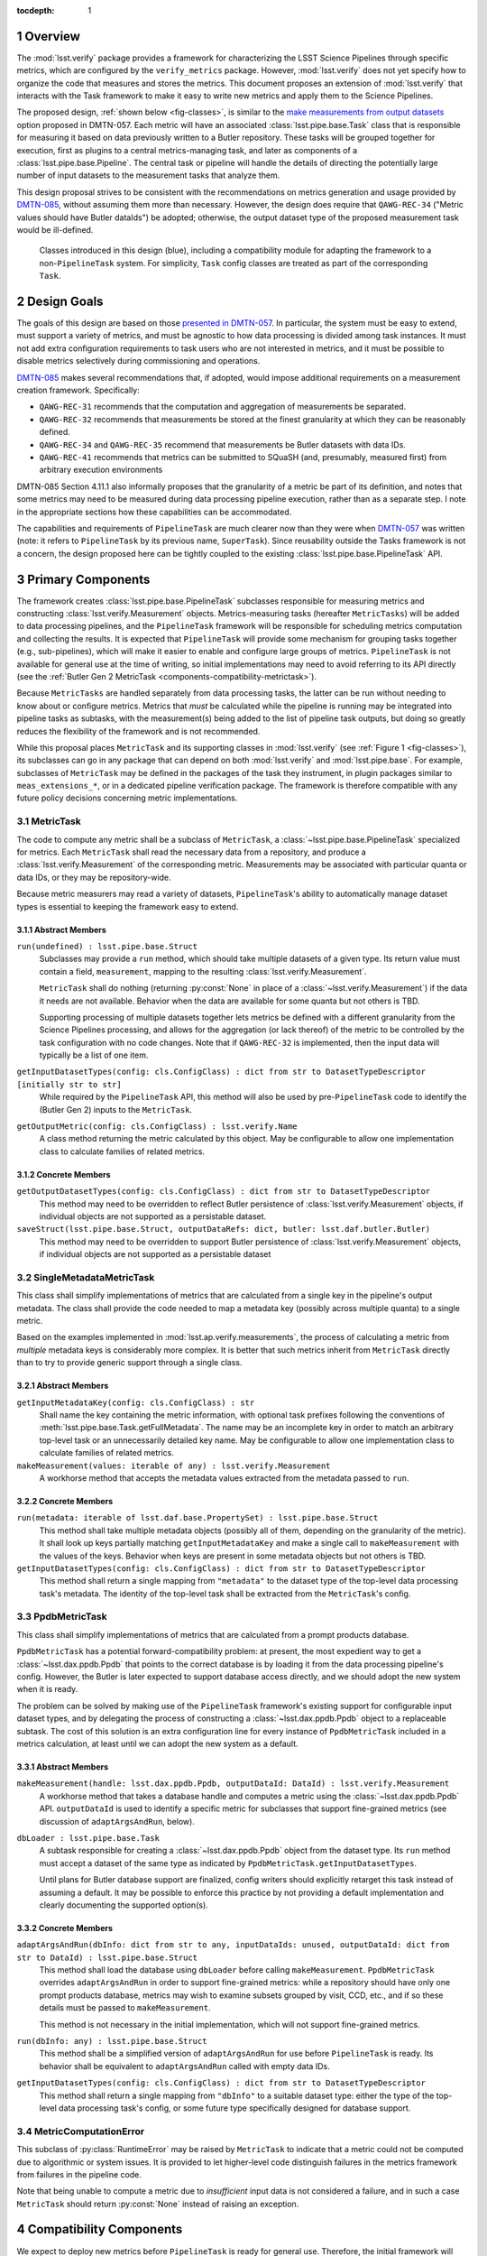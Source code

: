 .. default-domain:: py

:tocdepth: 1

.. Please do not modify tocdepth; will be fixed when a new Sphinx theme is shipped.

.. sectnum::

.. _overview:

Overview
========

The :mod:`lsst.verify` package provides a framework for characterizing the LSST Science Pipelines through specific metrics, which are configured by the ``verify_metrics`` package.
However, :mod:`lsst.verify` does not yet specify how to organize the code that measures and stores the metrics.
This document proposes an extension of :mod:`lsst.verify` that interacts with the Task framework to make it easy to write new metrics and apply them to the Science Pipelines.

The proposed design, :ref:`shown below <fig-classes>`, is similar to the `make measurements from output datasets <https://dmtn-057.lsst.io/#option-make-measurements-from-output-datasets>`_ option proposed in DMTN-057.
Each metric will have an associated :class:`lsst.pipe.base.Task` class that is responsible for measuring it based on data previously written to a Butler repository.
These tasks will be grouped together for execution, first as plugins to a central metrics-managing task, and later as components of a :class:`lsst.pipe.base.Pipeline`.
The central task or pipeline will handle the details of directing the potentially large number of input datasets to the measurement tasks that analyze them.

This design proposal strives to be consistent with the recommendations on metrics generation and usage provided by `DMTN-085`_, without assuming them more than necessary.
However, the design does require that ``QAWG-REC-34`` ("Metric values should have Butler dataIds") be adopted; otherwise, the output dataset type of the proposed measurement task would be ill-defined.

.. figure:: /_static/class_diagram.svg
   :target: _images/class_diagram.svg
   :name: fig-classes

   Classes introduced in this design (blue), including a compatibility module for adapting the framework to a non-``PipelineTask`` system. For simplicity, ``Task`` config classes are treated as part of the corresponding ``Task``.


.. _design-goals:

Design Goals
============

The goals of this design are based on those `presented in DMTN-057 <https://dmtn-057.lsst.io/#design-goals>`_.
In particular, the system must be easy to extend, must support a variety of metrics, and must be agnostic to how data processing is divided among task instances. It must not add extra configuration requirements to task users who are not interested in metrics, and it must be possible to disable metrics selectively during commissioning and operations.

`DMTN-085`_ makes several recommendations that, if adopted, would impose additional requirements on a measurement creation framework. Specifically:

* ``QAWG-REC-31`` recommends that the computation and aggregation of measurements be separated.
* ``QAWG-REC-32`` recommends that measurements be stored at the finest granularity at which they can be reasonably defined.
* ``QAWG-REC-34`` and ``QAWG-REC-35`` recommend that measurements be Butler datasets with data IDs.
* ``QAWG-REC-41`` recommends that metrics can be submitted to SQuaSH (and, presumably, measured first) from arbitrary execution environments

DMTN-085 Section 4.11.1 also informally proposes that the granularity of a metric be part of its definition, and notes that some metrics may need to be measured during data processing pipeline execution, rather than as a separate step.
I note in the appropriate sections how these capabilities can be accommodated.

The capabilities and requirements of ``PipelineTask`` are much clearer now than they were when `DMTN-057`_ was written (note: it refers to ``PipelineTask`` by its previous name, ``SuperTask``).
Since reusability outside the Tasks framework is not a concern, the design proposed here can be tightly coupled to the existing :class:`lsst.pipe.base.PipelineTask` API.

.. _components-primary:

Primary Components
==================

The framework creates :class:`lsst.pipe.base.PipelineTask` subclasses responsible for measuring metrics and constructing :class:`lsst.verify.Measurement` objects.
Metrics-measuring tasks (hereafter ``MetricTasks``) will be added to data processing pipelines, and the ``PipelineTask`` framework will be responsible for scheduling metrics computation and collecting the results.
It is expected that ``PipelineTask`` will provide some mechanism for grouping tasks together (e.g., sub-pipelines), which will make it easier to enable and configure large groups of metrics.
``PipelineTask`` is not available for general use at the time of writing, so initial implementations may need to avoid referring to its API directly (see the :ref:`Butler Gen 2 MetricTask <components-compatibility-metrictask>`).

Because ``MetricTasks`` are handled separately from data processing tasks, the latter can be run without needing to know about or configure metrics.
Metrics that *must* be calculated while the pipeline is running may be integrated into pipeline tasks as subtasks, with the measurement(s) being added to the list of pipeline task outputs, but doing so greatly reduces the flexibility of the framework and is not recommended.

While this proposal places ``MetricTask`` and its supporting classes in :mod:`lsst.verify` (see :ref:`Figure 1 <fig-classes>`), its subclasses can go in any package that can depend on both :mod:`lsst.verify` and :mod:`lsst.pipe.base`.
For example, subclasses of ``MetricTask`` may be defined in the packages of the task they instrument, in plugin packages similar to ``meas_extensions_*``, or in a dedicated pipeline verification package.
The framework is therefore compatible with any future policy decisions concerning metric implementations.

.. _components-primary-metrictask:

MetricTask
----------

The code to compute any metric shall be a subclass of ``MetricTask``, a :class:`~lsst.pipe.base.PipelineTask` specialized for metrics.
Each ``MetricTask`` shall read the necessary data from a repository, and produce a :class:`lsst.verify.Measurement` of the corresponding metric.
Measurements may be associated with particular quanta or data IDs, or they may be repository-wide.

Because metric measurers may read a variety of datasets, ``PipelineTask``'s ability to automatically manage dataset types is essential to keeping the framework easy to extend.

.. _components-primary-metrictask-abstract:

Abstract Members
^^^^^^^^^^^^^^^^

``run(undefined) : lsst.pipe.base.Struct``
    Subclasses may provide a ``run`` method, which should take multiple datasets of a given type.
    Its return value must contain a field, ``measurement``, mapping to the resulting :class:`lsst.verify.Measurement`.

    ``MetricTask`` shall do nothing (returning :py:const:`None` in place of a :class:`~lsst.verify.Measurement`) if the data it needs are not available.
    Behavior when the data are available for some quanta but not others is TBD.

    Supporting processing of multiple datasets together lets metrics be defined with a different granularity from the Science Pipelines processing, and allows for the aggregation (or lack thereof) of the metric to be controlled by the task configuration with no code changes.
    Note that if ``QAWG-REC-32`` is implemented, then the input data will typically be a list of one item.

``getInputDatasetTypes(config: cls.ConfigClass) : dict from str to DatasetTypeDescriptor [initially str to str]``
    While required by the ``PipelineTask`` API, this method will also be used by pre-``PipelineTask`` code to identify the (Butler Gen 2) inputs to the ``MetricTask``.

``getOutputMetric(config: cls.ConfigClass) : lsst.verify.Name``
    A class method returning the metric calculated by this object.
    May be configurable to allow one implementation class to calculate families of related metrics.

.. _components-primary-metrictask-concrete:

Concrete Members
^^^^^^^^^^^^^^^^

``getOutputDatasetTypes(config: cls.ConfigClass) : dict from str to DatasetTypeDescriptor``
    This method may need to be overridden to reflect Butler persistence of :class:`lsst.verify.Measurement` objects, if individual objects are not supported as a persistable dataset.

``saveStruct(lsst.pipe.base.Struct, outputDataRefs: dict, butler: lsst.daf.butler.Butler)``
    This method may need to be overridden to support Butler persistence of :class:`lsst.verify.Measurement` objects, if individual objects are not supported as a persistable dataset


.. _components-primary-metadatametrictask:

SingleMetadataMetricTask
------------------------

This class shall simplify implementations of metrics that are calculated from a single key in the pipeline's output metadata.
The class shall provide the code needed to map a metadata key (possibly across multiple quanta) to a single metric.

Based on the examples implemented in :mod:`lsst.ap.verify.measurements`, the process of calculating a metric from *multiple* metadata keys is considerably more complex.
It is better that such metrics inherit from ``MetricTask`` directly than to try to provide generic support through a single class.

.. _components-primary-metadatametrictask-abstract:

Abstract Members
^^^^^^^^^^^^^^^^

``getInputMetadataKey(config: cls.ConfigClass) : str``
    Shall name the key containing the metric information, with optional task prefixes following the conventions of :meth:`lsst.pipe.base.Task.getFullMetadata`.
    The name may be an incomplete key in order to match an arbitrary top-level task or an unnecessarily detailed key name.
    May be configurable to allow one implementation class to calculate families of related metrics.

``makeMeasurement(values: iterable of any) : lsst.verify.Measurement``
    A workhorse method that accepts the metadata values extracted from the metadata passed to ``run``.

.. _components-primary-metadatametrictask-concrete:

Concrete Members
^^^^^^^^^^^^^^^^

``run(metadata: iterable of lsst.daf.base.PropertySet) : lsst.pipe.base.Struct``
    This method shall take multiple metadata objects (possibly all of them, depending on the granularity of the metric).
    It shall look up keys partially matching ``getInputMetadataKey`` and make a single call to ``makeMeasurement`` with the values of the keys.
    Behavior when keys are present in some metadata objects but not others is TBD.

``getInputDatasetTypes(config: cls.ConfigClass) : dict from str to DatasetTypeDescriptor``
    This method shall return a single mapping from ``"metadata"`` to the dataset type of the top-level data processing task's metadata.
    The identity of the top-level task shall be extracted from the ``MetricTask``'s config.


.. _components-primary-ppdbmetrictask:

PpdbMetricTask
--------------

This class shall simplify implementations of metrics that are calculated from a prompt products database.

``PpdbMetricTask`` has a potential forward-compatibility problem: at present, the most expedient way to get a :class:`~lsst.dax.ppdb.Ppdb` that points to the correct database is by loading it from the data processing pipeline's config. However, the Butler is later expected to support database access directly, and we should adopt the new system when it is ready.

The problem can be solved by making use of the ``PipelineTask`` framework's existing support for configurable input dataset types, and by delegating the process of constructing a :class:`~lsst.dax.ppdb.Ppdb` object to a replaceable subtask.
The cost of this solution is an extra configuration line for every instance of ``PpdbMetricTask`` included in a metrics calculation, at least until we can adopt the new system as a default.

.. _components-primary-ppdbmetrictask-abstract:

Abstract Members
^^^^^^^^^^^^^^^^

``makeMeasurement(handle: lsst.dax.ppdb.Ppdb, outputDataId: DataId) : lsst.verify.Measurement``
    A workhorse method that takes a database handle and computes a metric using the :class:`~lsst.dax.ppdb.Ppdb` API.
    ``outputDataId`` is used to identify a specific metric for subclasses that support fine-grained metrics (see discussion of ``adaptArgsAndRun``, below).

``dbLoader : lsst.pipe.base.Task``
    A subtask responsible for creating a :class:`~lsst.dax.ppdb.Ppdb` object from the dataset type.
    Its ``run`` method must accept a dataset of the same type as indicated by ``PpdbMetricTask.getInputDatasetTypes``.

    Until plans for Butler database support are finalized, config writers should explicitly retarget this task instead of assuming a default.
    It may be possible to enforce this practice by not providing a default implementation and clearly documenting the supported option(s).

.. _components-primary-ppdbmetrictask-concrete:

Concrete Members
^^^^^^^^^^^^^^^^

``adaptArgsAndRun(dbInfo: dict from str to any, inputDataIds: unused, outputDataId: dict from str to DataId) : lsst.pipe.base.Struct``
    This method shall load the database using ``dbLoader`` before calling ``makeMeasurement``.
    ``PpdbMetricTask`` overrides ``adaptArgsAndRun`` in order to support fine-grained metrics: while a repository should have only one prompt products database, metrics may wish to examine subsets grouped by visit, CCD, etc., and if so these details must be passed to ``makeMeasurement``.

    This method is not necessary in the initial implementation, which will not support fine-grained metrics.

``run(dbInfo: any) : lsst.pipe.base.Struct``
    This method shall be a simplified version of ``adaptArgsAndRun`` for use before ``PipelineTask`` is ready.
    Its behavior shall be equivalent to ``adaptArgsAndRun`` called with empty data IDs.

``getInputDatasetTypes(config: cls.ConfigClass) : dict from str to DatasetTypeDescriptor``
    This method shall return a single mapping from ``"dbInfo"`` to a suitable dataset type: either the type of the top-level data processing task's config, or some future type specifically designed for database support.

.. _components-primary-metriccomputationerror:

MetricComputationError
----------------------

This subclass of :py:class:`RuntimeError` may be raised by ``MetricTask`` to indicate that a metric could not be computed due to algorithmic or system issues.
It is provided to let higher-level code distinguish failures in the metrics framework from failures in the pipeline code.

Note that being unable to compute a metric due to *insufficient* input data is not considered a failure, and in such a case ``MetricTask`` should return :py:const:`None` instead of raising an exception.

.. _components-compatibility:

Compatibility Components
========================

We expect to deploy new metrics before ``PipelineTask`` is ready for general use.
Therefore, the initial framework will include extra classes that allow ``MetricTask`` to function without ``PipelineTask`` features.

By far the best way to simultaneously deal with the incompatible Butler 2 and Butler 3 APIs would be an adapter class that allows ``MetricTask`` classes initially written without ``PipelineTask`` support to serve as :class:`lsst.pipe.base.PipelineTask`.
Unfortunately, the design of such an adapter is complicated by the strict requirements on :class:`~lsst.pipe.base.PipelineTask` constructor signatures and the use of configs as a :class:`~lsst.pipe.base.Task`'s primary API.

I suspect that both problems may be solved by applying a decorator to the appropriate :class:`type` objects rather than using a conventional class or object adapter\ :cite:`book:patterns` for :class:`~lsst.pipe.base.Task` or :class:`~lsst.pex.config.Config` objects, but the design of such an decorator is best addressed separately.

.. _components-compatibility-metrictask:

MetricTask
----------

This ``MetricTask`` shall be a subclass of :class:`~lsst.pipe.base.Task` that has a :class:`~lsst.pipe.base.PipelineTask`-like interface but does not depend on any Butler Gen 3 components. Concrete ``MetricTasks`` will implement this interface before ``PipelineTask`` is available, and can be migrated individually afterward (possibly through a formal deprecation procedure, if ``MetricTask`` is used widely enough to make it necessary).

.. _components-compatibility-metrictask-abstract:

Abstract Members
^^^^^^^^^^^^^^^^

``run(undefined) : lsst.pipe.base.Struct``
    Subclasses may provide a ``run`` method, which should take multiple datasets of a given type.
    Its return value must contain a field, ``measurement``, mapping to the resulting :class:`lsst.verify.Measurement`.

    ``MetricTask`` shall do nothing (returning :py:const:`None` in place of a :class:`~lsst.verify.Measurement`) if the data it needs are not available.
    Behavior when the data are available for some quanta but not others is TBD.

    Supporting processing of multiple datasets together lets metrics be defined with a different granularity from the Science Pipelines processing, and allows for the aggregation (or lack thereof) of the metric to be controlled by the task configuration with no code changes.
    Note that if ``QAWG-REC-32`` is implemented, then the input data will typically be a list of one item.

``adaptArgsAndRun(inputData: dict, inputDataIds: dict, outputDataId: dict) : lsst.pipe.base.Struct``
    The default implementation of this method shall be equivalent to calling ``PipelineTask.adaptArgsAndRun``, followed by calling ``addStandardMetadata`` on the result.
    Subclasses may override ``adaptArgsAndRun``, but are then responsible for calling ``addStandardMetadata`` themselves.

    ``outputDataId`` shall contain a single mapping from ``"measurement"`` to exactly one data ID.
    The method's return value must contain a field, ``measurement``, mapping to the resulting :class:`lsst.verify.Measurement`.

    Behavior requirements as for ``run``.

``getInputDatasetTypes(config: cls.ConfigClass) : dict from str to str``
    This method shall identify the Butler Gen 2 inputs to the ``MetricTask``.

``getOutputMetric(config: cls.ConfigClass) : lsst.verify.Name``
    A class method returning the metric calculated by this object.
    May be configurable to allow one implementation class to calculate families of related metrics.

.. _components-compatibility-metrictask-concrete:

Concrete Members
^^^^^^^^^^^^^^^^

``addStandardMetadata(measurement: lsst.verify.Measurement, outputDataId: dict)``
    This method may add measurement-specific metadata agreed to be of universal use (both across metrics and across clients, including but not limited to SQuaSH), breaking the method API if necessary.
    This method shall not add common information such as the execution environment (which is the responsibility of the ``MetricTask``'s caller) or information specific to a particular metric (which is the responsibility of the corresponding class).

    This is an unfortunately inflexible solution to the problem of adding client-mandated metadata keys.
    However, it is not clear whether any such keys will still be needed after the transition to Butler Gen 3 (see `SQR-019`_ and `DMTN-085`_), and any solution that controls the metadata using the task configuration would require independently configuring every single ``MetricTask``.

.. _components-compatibility-metricscontrollertask:

MetricsControllerTask
---------------------

This class shall execute a configurable set of metrics, handling Butler I/O and :class:`~lsst.verify.Measurement` output internally in a manner similar to :class:`~lsst.jointcal.JointcalTask`.
The ``MetricTask`` instances to be executed shall *not* be treated as subtasks, instead being managed using a multi-valued :class:`lsst.pex.config.RegistryField` much like ``meas_base`` plugins.

``MetricsControllerTask`` shall ignore any configuration in a ``MetricTask`` giving its metric a specific level of granularity; the granularity shall instead be inferred from ``MetricsControllerTask`` inputs.
In addition, ``MetricsControllerTask`` will not support metrics that depend on other metrics.

Some existing frameworks (i.e., :py:mod:`lsst.ap.verify` and :py:mod:`lsst.jointcal`) store metrics computed by a task as part of one or more :py:class:`lsst.verify.Job` objects.
``MetricsControllerTask`` will not be able to work with such jobs, but will not preempt them, either -- they can continue to record metrics that are not managed by ``MetricsControllerTask``.

.. _components-compatibility-metricscontrollertask-concrete:

Concrete Members
^^^^^^^^^^^^^^^^

``runDataRefs(datarefs: list of lsst.daf.persistence.ButlerDataRef) : lsst.pipe.base.Struct``
    This method shall, for each configured ``MetricTask`` and each ``dataref``, load the metric's input dataset(s) and pass them to the task (via ``adaptArgsAndRun``), collecting the resulting ``Measurement`` objects and persisting them to configuration-specified files.
    The return value shall contain a field, ``jobs``, mapping to a list of :class:`lsst.verify.Job`, one for each dataref, containing the measurements.

    The granularity of each ``dataref`` shall define the granularity of the corresponding measurement, and must be the same as or coarser than the granularity of each ``MetricTask's`` input data.
    The safest way to support metrics of different granularities is to handle each granularity with an independently configured ``MetricsControllerTask`` object.

    It is assumed that, since ``MetricsControllerTask`` is a placeholder, the implementation of ``runDataRefs`` will be something simple like a loop. However, it may use internal dataset caching or parallelism to speed things up if it proves necessary.

``measurers : iterable of MetricTask``
    This attribute contains all the metric measuring objects to be called by ``runDataRefs``.
    It is initialized from a :class:`~lsst.pex.config.RegistryField` in ``MetricsControllerConfig``.

``metadataAdder: lsst.pipe.base.Task``
    A subtask responsible for adding Job-level metadata required by a particular client (e.g., SQuaSH).
    Its ``run`` method must accept a :class:`lsst.verify.Job` object followed by arbitrary keyword arguments, and return a :class:`lsst.pipe.base.Struct` whose ``job`` field maps to a modified :class:`~lsst.verify.Job`.

.. _components-compatibility-makemeasurerregistry:

MetricRegistry
--------------

This class shall expose a single instance of :class:`lsst.pex.config.Registry`.
``MetricsControllerConfig`` will depend on this class to create a valid :class:`~lsst.pex.config.RegistryField`.
It can be easily removed once ``MetricsControllerTask`` is retired.

Concrete Members
^^^^^^^^^^^^^^^^

``registry : lsst.pex.config.Registry``
    This registry will allow ``MetricsControllerConfig`` to handle all ``MetricTask`` classes decorated by ``register``.
    It should not require a custom subclass of :class:`lsst.pex.config.Registry`, but if the need arose, ``MetricRegistry`` could be easily turned into a singleton class.


.. _components-compatibility-register:

register
--------

``register(name: str) : callable(MetricTask-type)``
    This class decorator shall register the class with ``MetricRegistry.registry``.
    If ``MetricRegistry`` does not exist, it shall have no effect.

    This decorator can be phased out once ``MetricsControllerTask`` is retired.

.. rubric:: References

.. Make in-text citations with: :cite:`bibkey`.

.. bibliography:: local.bib lsstbib/books.bib lsstbib/lsst.bib lsstbib/lsst-dm.bib lsstbib/refs.bib lsstbib/refs_ads.bib
   :style: lsst_aa

.. _SQR-019: https://sqr-019.lsst.io/

.. _DMTN-057: https://dmtn-057.lsst.io/

.. _DMTN-085: https://dmtn-085.lsst.io/
